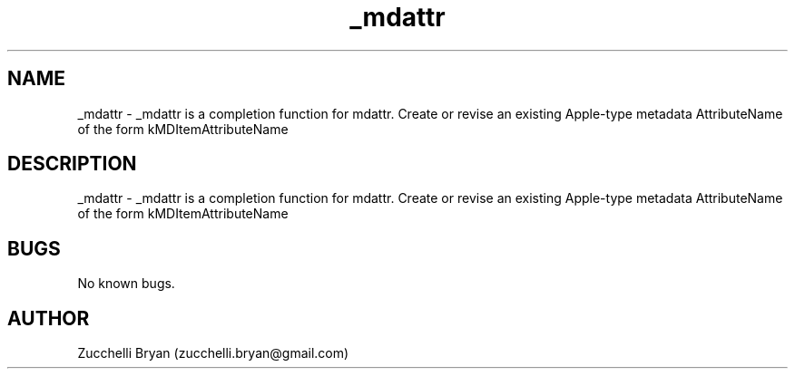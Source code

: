 .\" Manpage for _mdattr.
.\" Contact bryan.zucchellik@gmail.com to correct errors or typos.
.TH _mdattr 7 "06 Feb 2020" "ZaemonSH MacOS" "MacOS ZaemonSH customization"
.SH NAME
_mdattr \- _mdattr is a completion function for mdattr. Create or revise an existing Apple-type metadata AttributeName of the form kMDItemAttributeName
.SH DESCRIPTION
_mdattr \- _mdattr is a completion function for mdattr. Create or revise an existing Apple-type metadata AttributeName of the form kMDItemAttributeName
.SH BUGS
No known bugs.
.SH AUTHOR
Zucchelli Bryan (zucchelli.bryan@gmail.com)
